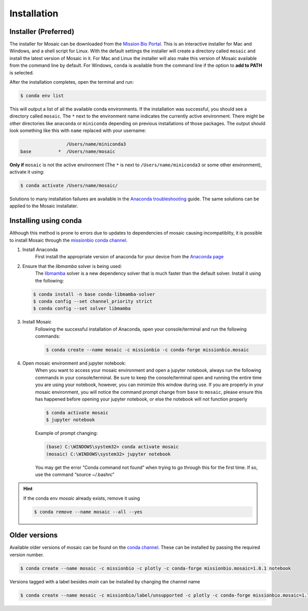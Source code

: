 Installation
=============

Installer (Preferred)
---------------------

The installer for Mosaic can be downloaded from the `Mission Bio Portal <https://portal.missionbio.com/>`_.
This is an interactive installer for Mac and Windows, and a shell script for Linux. With the default settings
the installer will create a directory called ``mosaic`` and install the latest version of Mosaic in it. For Mac
and Linux the installer will also make this version of Mosaic available from the command line by default. For
Windows, ``conda`` is available from the command line if the option to **add to PATH** is selected.

After the installation completes, open the terminal and run:

.. code-block:: console

   $ conda env list

This will output a list of all the available conda environments. If the installation was successful, you
should see a directory called ``mosaic``. The ``*`` next to the environment name indicates the currently
active environment. There might be other directories like ``anaconda`` or ``miniconda`` depending on
previous installations of those packages. The output should look something like this with ``name``
replaced with your username:

.. code-block:: console

                    /Users/name/miniconda3
   base          *  /Users/name/mosaic

**Only if** ``mosaic`` is not the active environment (The ``*`` is next to ``/Users/name/miniconda3`` or
some other environment), activate it using:

.. code-block:: console

   $ conda activate /Users/name/mosaic/

Solutions to many installation failures are available in the `Anaconda troubleshooting <https://docs.anaconda.com/free/anaconda/reference/troubleshooting/>`_
guide. The same solutions can be applied to the Mosaic installater.

Installing using conda
----------------------

Although this method is prone to errors due to updates to dependencies of mosaic causing incompatiblity,
it is possible to install Mosaic through the `missionbio conda channel <https://anaconda.org/missionbio>`_.

1. Install Anaconda
    First install the appropriate version of anaconda for your device from the `Anaconda page <https://www.anaconda.com/products/distribution>`_

2. Ensure that the `libmamba` solver is being used:
    The `libmamba <https://www.anaconda.com/blog/a-faster-conda-for-a-growing-community>`_ solver is
    a new dependency solver that is much faster than the default solver. Install it using the following:

   .. code-block:: console

      $ conda install -n base conda-libmamba-solver
      $ conda config --set channel_priority strict
      $ conda config --set solver libmamba

3. Install Mosaic
    Following the successful installation of Anaconda, open your console/terminal and run the following commands:

    .. code-block:: console

       $ conda create --name mosaic -c missionbio -c conda-forge missionbio.mosaic

4. Open mosaic environment and jupyter notebook:
    When you want to access your mosaic environment and open a jupyter notebook, always run the following
    commands in your console/terminal. Be sure to keep the console/terminal open and running the entire time
    you are using your notebook, however, you can minimize this window during use. If you are properly in
    your mosaic environment, you will notice the command prompt change from ``base`` to ``mosaic``, please
    ensure this has happened before opening your jupyter notebook, or else the notebook will not function
    properly

    .. code-block:: console

       $ conda activate mosaic
       $ jupyter notebook

    Example of prompt changing:

    .. code-block:: console

       (base) C:\WINDOWS\system32> conda activate mosaic
       (mosaic) C:\WINDOWS\system32> jupyter notebook


    You may get the error “Conda command not found” when trying to go through this for the first time. If so, use the command “source ~/.bashrc”


.. hint::

    If the conda env `mosaic` already exists, remove it using

    .. code-block:: console

       $ conda remove --name mosaic --all --yes

Older versions
--------------

Available older versions of mosaic can be found on the `conda channel <https://anaconda.org/missionbio/missionbio.mosaic/files>`_.
These can be installed by passing the required version number.

.. code-block:: console

   $ conda create --name mosaic -c missionbio -c plotly -c conda-forge missionbio.mosaic=1.8.1 notebook

Versions tagged with a label besides `main` can be installed by changing the channel name

.. code-block:: console

   $ conda create --name mosaic -c missionbio/label/unsupported -c plotly -c conda-forge missionbio.mosaic=1.7.1 notebook
